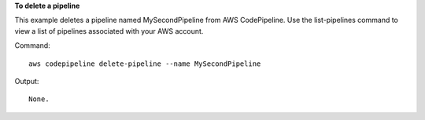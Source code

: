 **To delete a pipeline**

This example deletes a pipeline named MySecondPipeline from AWS CodePipeline. Use the list-pipelines command to view a list of pipelines associated with your AWS account.

Command::

  aws codepipeline delete-pipeline --name MySecondPipeline


Output::

  None.